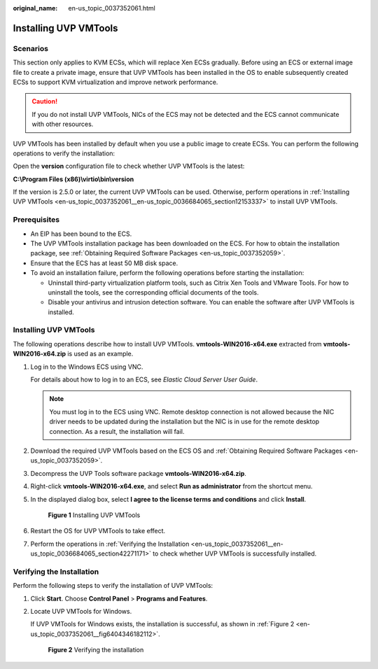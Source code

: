 :original_name: en-us_topic_0037352061.html

.. _en-us_topic_0037352061:

Installing UVP VMTools
======================

Scenarios
---------

This section only applies to KVM ECSs, which will replace Xen ECSs gradually. Before using an ECS or external image file to create a private image, ensure that UVP VMTools has been installed in the OS to enable subsequently created ECSs to support KVM virtualization and improve network performance.

.. caution::

   If you do not install UVP VMTools, NICs of the ECS may not be detected and the ECS cannot communicate with other resources.

UVP VMTools has been installed by default when you use a public image to create ECSs. You can perform the following operations to verify the installation:

Open the **version** configuration file to check whether UVP VMTools is the latest:

**C:\\Program Files (x86)\\virtio\\bin\\version**

If the version is 2.5.0 or later, the current UVP VMTools can be used. Otherwise, perform operations in :ref:`Installing UVP VMTools <en-us_topic_0037352061__en-us_topic_0036684065_section12153337>` to install UVP VMTools.

Prerequisites
-------------

-  An EIP has been bound to the ECS.
-  The UVP VMTools installation package has been downloaded on the ECS. For how to obtain the installation package, see :ref:`Obtaining Required Software Packages <en-us_topic_0037352059>`.
-  Ensure that the ECS has at least 50 MB disk space.
-  To avoid an installation failure, perform the following operations before starting the installation:

   -  Uninstall third-party virtualization platform tools, such as Citrix Xen Tools and VMware Tools. For how to uninstall the tools, see the corresponding official documents of the tools.
   -  Disable your antivirus and intrusion detection software. You can enable the software after UVP VMTools is installed.

.. _en-us_topic_0037352061__en-us_topic_0036684065_section12153337:


Installing UVP VMTools
----------------------

The following operations describe how to install UVP VMTools. **vmtools-WIN2016-x64.exe** extracted from **vmtools-WIN2016-x64.zip** is used as an example.

#. Log in to the Windows ECS using VNC.

   For details about how to log in to an ECS, see *Elastic Cloud Server User Guide*.

   .. note::

      You must log in to the ECS using VNC. Remote desktop connection is not allowed because the NIC driver needs to be updated during the installation but the NIC is in use for the remote desktop connection. As a result, the installation will fail.

#. Download the required UVP VMTools based on the ECS OS and :ref:`Obtaining Required Software Packages <en-us_topic_0037352059>`.

#. Decompress the UVP Tools software package **vmtools-WIN2016-x64.zip**.

#. Right-click **vmtools-WIN2016-x64.exe**, and select **Run as administrator** from the shortcut menu.

#. In the displayed dialog box, select **I agree to the license terms and conditions** and click **Install**.


   .. figure:: /_static/images/en-us_image_0000001494625768.png
      :alt: **Figure 1** Installing UVP VMTools

      **Figure 1** Installing UVP VMTools

#. Restart the OS for UVP VMTools to take effect.

#. Perform the operations in :ref:`Verifying the Installation <en-us_topic_0037352061__en-us_topic_0036684065_section42271171>` to check whether UVP VMTools is successfully installed.

.. _en-us_topic_0037352061__en-us_topic_0036684065_section42271171:

Verifying the Installation
--------------------------

Perform the following steps to verify the installation of UVP VMTools:

#. Click **Start**. Choose **Control Panel** > **Programs and Features**.

#. Locate UVP VMTools for Windows.

   If UVP VMTools for Windows exists, the installation is successful, as shown in :ref:`Figure 2 <en-us_topic_0037352061__fig6404346182112>`.

   .. _en-us_topic_0037352061__fig6404346182112:

   .. figure:: /_static/images/en-us_image_0127506675.png
      :alt: **Figure 2** Verifying the installation

      **Figure 2** Verifying the installation
